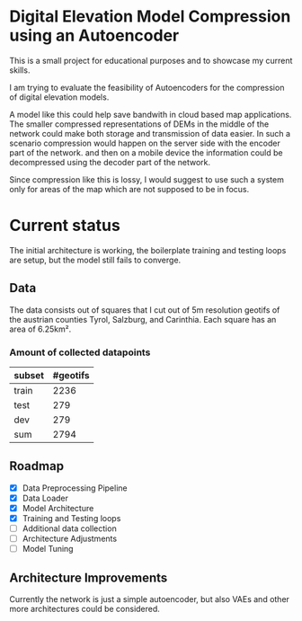 * Digital Elevation Model Compression using an Autoencoder

This is a small project for educational purposes and to showcase my current skills.

I am trying to evaluate the feasibility of Autoencoders for the compression of digital elevation models.

A model like this could help save bandwith in cloud based map applications.
The smaller compressed representations of DEMs in the middle of the network could make both storage and transmission of data easier. In such a scenario compression would happen on the server side with the encoder part of the network. and then on a mobile device the information could be decompressed using the decoder part of the network.

Since compression like this is lossy, I would suggest to use such a system only for areas of the map which are not supposed to be in focus.




* Current status
The initial architecture is working, the boilerplate training and testing loops are setup, but the model still fails to converge.
** Data
The data consists out of squares that I cut out of 5m resolution geotifs of the austrian counties Tyrol, Salzburg, and Carinthia. Each square has an area of 6.25km².
*** Amount of collected datapoints
| subset | #geotifs |
|--------+----------|
| train  |     2236 |
| test   |      279 |
| dev    |      279 |
|--------+----------|
| sum    |     2794 |

** Roadmap

- [X] Data Preprocessing Pipeline
- [X] Data Loader
- [X] Model Architecture
- [X] Training and Testing loops
- [ ] Additional data collection
- [ ] Architecture Adjustments
- [ ] Model Tuning

** Architecture Improvements
Currently the network is just a simple autoencoder, but also VAEs and other more  architectures could be considered.
